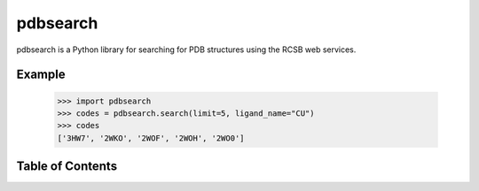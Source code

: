 pdbsearch
=========

pdbsearch is a Python library for searching for PDB structures using the
RCSB web services.

Example
-------

    >>> import pdbsearch
    >>> codes = pdbsearch.search(limit=5, ligand_name="CU")
    >>> codes
    ['3HW7', '2WKO', '2WOF', '2WOH', '2WO0']

Table of Contents
-----------------

.. toctree ::
  installing
  overview
  api
  changelog
